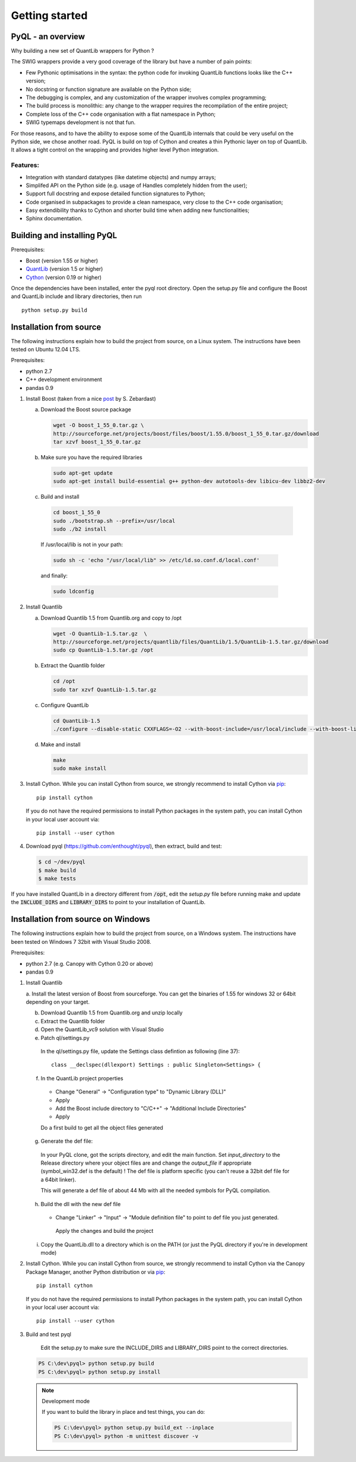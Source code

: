 Getting started
===============

PyQL - an overview
------------------

Why building a new set of QuantLib wrappers for Python ?

The SWIG wrappers provide a very good coverage of the library but have
a number of pain points:

* Few Pythonic optimisations in the syntax: the python code for invoking QuantLib functions looks like the C++ version;
* No docstring or function signature are available on the Python side;
* The debugging is complex, and any customization of the wrapper involves complex programming;
* The build process is monolithic: any change to the wrapper requires the recompilation of the entire project;
* Complete loss of the C++ code organisation with a flat namespace in Python;
* SWIG typemaps development is not that fun.

For those reasons, and to have the ability to expose some of the
QuantLib internals that could be very useful on the Python side, we
chose another road. PyQL is build on top of Cython and creates a thin
Pythonic layer on top of QuantLib. It allows a tight control on the
wrapping and provides higher level Python integration.

Features:
+++++++++

* Integration with standard datatypes (like datetime objects) and numpy arrays;
* Simplifed API on the Python side (e.g. usage of Handles completely hidden from the user);
* Support full docstring and expose detailed function signatures to Python;
* Code organised in subpackages to provide a clean namespace, very close to the C++ code organisation;
* Easy extendibility thanks to Cython and shorter build time when adding new functionalities;
* Sphinx documentation.


Building and installing PyQL
----------------------------

Prerequisites:

* Boost (version 1.55 or higher)
* QuantLib_ (version 1.5 or higher)
* Cython_ (version 0.19 or higher)

Once the dependencies have been installed, enter the pyql root directory. Open the setup.py file
and configure the Boost and QuantLib include and library directories, then run ::

    python setup.py build

.. _QuantLib: http://www.quantlib.org

.. _Cython: http://www.cython.org

Installation from source
------------------------

The following instructions explain how to build the project from source, on a Linux system.
The instructions have been tested on Ubuntu 12.04 LTS.

Prerequisites:

* python 2.7
* C++ development environment 
* pandas 0.9

1. Install Boost (taken from a nice post_ by S. Zebardast)

   a. Download the Boost source package

      .. code-block:: bash

        wget -O boost_1_55_0.tar.gz \
        http://sourceforge.net/projects/boost/files/boost/1.55.0/boost_1_55_0.tar.gz/download
        tar xzvf boost_1_55_0.tar.gz

   b. Make sure you have the required libraries

      .. code-block:: bash

        sudo apt-get update
        sudo apt-get install build-essential g++ python-dev autotools-dev libicu-dev libbz2-dev 

  c. Build and install

     .. code-block:: bash

       cd boost_1_55_0
       sudo ./bootstrap.sh --prefix=/usr/local
       sudo ./b2 install

   If /usr/local/lib is not in your path:

   .. code-block:: bash

     sudo sh -c 'echo "/usr/local/lib" >> /etc/ld.so.conf.d/local.conf'
  
   and finally:

   .. code-block:: bash

     sudo ldconfig

2. Install Quantlib

   a. Download Quantlib 1.5 from Quantlib.org and copy to /opt

      .. code-block:: bash

        wget -O QuantLib-1.5.tar.gz  \
        http://sourceforge.net/projects/quantlib/files/QuantLib/1.5/QuantLib-1.5.tar.gz/download
        sudo cp QuantLib-1.5.tar.gz /opt


   b. Extract the Quantlib folder

      .. code-block:: bash

		      cd /opt
		      sudo tar xzvf QuantLib-1.5.tar.gz

   c. Configure QuantLib

      .. code-block:: bash

		      cd QuantLib-1.5
		      ./configure --disable-static CXXFLAGS=-O2 --with-boost-include=/usr/local/include --with-boost-lib=/usr/local/lib 

   d. Make and install

      .. code-block:: bash

		      make
		      sudo make install

3. Install Cython. While you can install Cython from source, we strongly recommend to install Cython via pip_::

    pip install cython

   If you do not have the required permissions to install Python packages in the system path, you can install Cython in your local user account via::

    pip install --user cython

4. Download pyql (https://github.com/enthought/pyql), then extract, build and test:

   .. code-block:: bash

		   $ cd ~/dev/pyql
		   $ make build
		   $ make tests

If you have installed QuantLib in a directory different from :code:`/opt`, edit the `setup.py` file before running make and update the :code:`INCLUDE_DIRS` and :code:`LIBRARY_DIRS` to point to your installation of QuantLib.

.. _pip: https://pypi.python.org/pypi/pip
.. _post: https://coderwall.com/p/0atfug

Installation from source on Windows
-----------------------------------

The following instructions explain how to build the project from source, on a
Windows system.
The instructions have been tested on Windows 7 32bit with Visual Studio 2008.

.. warning: Visual Studio version

    Visual Studio needs to be the 2008 version. It is the only version compatible
    with a Python 2.7 installation that is built against the CRT90.

Prerequisites:

* python 2.7 (e.g. Canopy with Cython 0.20 or above)
* pandas 0.9

1. Install Quantlib

   a. Install the latest version of Boost from sourceforge. You can get the
   binaries of 1.55 for windows 32 or 64bit depending on your target.
   
   b. Download Quantlib 1.5 from Quantlib.org and unzip locally

   c. Extract the Quantlib folder

   d. Open the QuantLib_vc9 solution with Visual Studio
   
   e. Patch ql/settings.py

    In the ql/settings.py file, update the Settings class defintion as
    following (line 37)::
    
        class __declspec(dllexport) Settings : public Singleton<Settings> {

   f. In the QuantLib project properties
    
    - Change "General" -> "Configuration type" to "Dynamic Library (DLL)"
    - Apply
    - Add the Boost include directory to "C/C++" -> "Additional Include Directories"
    - Apply
    
    Do a first build to get all the object files generated
    
   g. Generate the def file:
   
    In your PyQL clone, got the scripts directory, and edit the main function.
    Set `input_directory` to the Release directory where your object files are 
    and change the `output_file` if appropriate (symbol_win32.def is the
    default) ! The def file is platform specific (you can't reuse a 32bit def
    file for a 64bit linker).
    
    This will generate a def file of about 44 Mb with all the needed symbols for
    PyQL compilation.
    
   h. Build the dll with the new def file
   
    - Change "Linker" -> "Input" -> "Module definition file" to point to 
      def file you just generated.
   
     Apply the changes and build the project
     
   i. Copy the QuantLib.dll to a directory which is on the PATH (or just the
      PyQL directory if you're in development mode)
   
2. Install Cython. While you can install Cython from source, we strongly
   recommend to install Cython via the Canopy Package Manager, another Python
   distribution or via pip_::

    pip install cython

   If you do not have the required permissions to install Python packages in the system path, you can install Cython in your local user account via::

    pip install --user cython

3. Build and test pyql

    Edit the setup.py to make sure the INCLUDE_DIRS and LIBRARY_DIRS point to
    the correct directories.

   .. code-block:: bash

        PS C:\dev\pyql> python setup.py build
        PS C:\dev\pyql> python setup.py install

   .. note:: Development mode
   
        If you want to build the library in place and test things, you can do:
        

        .. code-block:: bash
        
                PS C:\dev\pyql> python setup.py build_ext --inplace
                PS C:\dev\pyql> python -m unittest discover -v

.. _pip: https://pypi.python.org/pypi/pip
